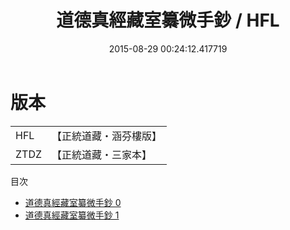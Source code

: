 #+TITLE: 道德真經藏室纂微手鈔 / HFL

#+DATE: 2015-08-29 00:24:12.417719
* 版本
 |       HFL|【正統道藏・涵芬樓版】|
 |      ZTDZ|【正統道藏・三家本】|
目次
 - [[file:KR5c0105_000.txt][道德真經藏室纂微手鈔 0]]
 - [[file:KR5c0105_001.txt][道德真經藏室纂微手鈔 1]]
